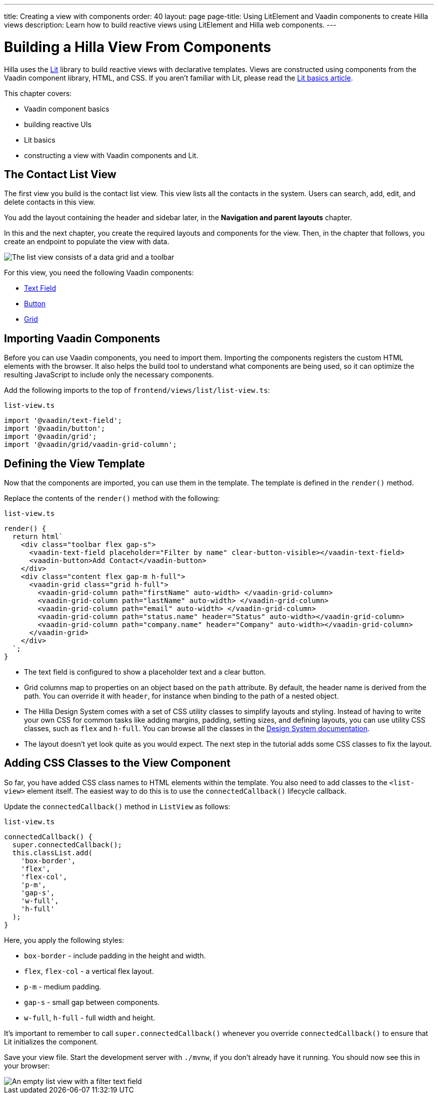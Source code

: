 ---
title: Creating a view with components
order: 40
layout: page
page-title: Using LitElement and Vaadin components to create Hilla views
description: Learn how to build reactive views using LitElement and Hilla web components.
---

= Building a Hilla View From Components

Hilla uses the https://lit.dev/[Lit] library to build reactive views with declarative templates.
Views are constructed using components from the Vaadin component library, HTML, and CSS.
If you aren't familiar with Lit, please read the <<../../application/lit#, Lit basics article>>.

This chapter covers:

* Vaadin component basics
* building reactive UIs
* Lit basics
* constructing a view with Vaadin components and Lit.


== The Contact List View

The first view you build is the contact list view.
This view lists all the contacts in the system.
Users can search, add, edit, and delete contacts in this view.

You add the layout containing the header and sidebar later, in the *Navigation and parent layouts* chapter.

In this and the next chapter, you create the required layouts and components for the view.
Then, in the chapter that follows, you create an endpoint to populate the view with data.


image::images/contact-list-view.png[The list view consists of a data grid and a toolbar]

For this view, you need the following Vaadin components:

* https://vaadin.com/docs/ds/components/text-field[Text Field]
* https://vaadin.com/docs/ds/components/button[Button]
* https://vaadin.com/docs/ds/components/grid[Grid]

== Importing Vaadin Components

Before you can use Vaadin components, you need to import them.
Importing the components registers the custom HTML elements with the browser.
It also helps the build tool to understand what components are being used, so it can optimize the resulting JavaScript to include only the necessary components.

Add the following imports to the top of [filename]`frontend/views/list/list-view.ts`:

.`list-view.ts`
[source,typescript]
----
import '@vaadin/text-field';
import '@vaadin/button';
import '@vaadin/grid';
import '@vaadin/grid/vaadin-grid-column';
----

== Defining the View Template

Now that the components are imported, you can use them in the template.
The template is defined in the [methodname]`render()` method.

Replace the contents of the [methodname]`render()` method with the following:

.`list-view.ts`
[source,typescript]
----
render() {
  return html`
    <div class="toolbar flex gap-s">
      <vaadin-text-field placeholder="Filter by name" clear-button-visible></vaadin-text-field>
      <vaadin-button>Add Contact</vaadin-button>
    </div>
    <div class="content flex gap-m h-full">
      <vaadin-grid class="grid h-full">
        <vaadin-grid-column path="firstName" auto-width> </vaadin-grid-column>
        <vaadin-grid-column path="lastName" auto-width> </vaadin-grid-column>
        <vaadin-grid-column path="email" auto-width> </vaadin-grid-column>
        <vaadin-grid-column path="status.name" header="Status" auto-width></vaadin-grid-column>
        <vaadin-grid-column path="company.name" header="Company" auto-width></vaadin-grid-column>
      </vaadin-grid>
    </div>
  `;
}
----

- The text field is configured to show a placeholder text and a clear button.
- Grid columns map to properties on an object based on the `path` attribute.
By default, the header name is derived from the path.
You can override it with `header`, for instance when binding to the path of a nested object.
- The Hilla Design System comes with a set of CSS utility classes to simplify layouts and styling.
Instead of having to write your own CSS for common tasks like adding margins, padding, setting sizes, and defining layouts, you can use utility CSS classes, such as `flex` and `h-full`.
You can browse all the classes in the https://vaadin.com/docs/ds/foundation/utility-classes[Design System documentation].
- The layout doesn't yet look quite as you would expect.
The next step in the tutorial adds some CSS classes to fix the layout.

== Adding CSS Classes to the View Component

So far, you have added CSS class names to HTML elements within the template.
You also need to add classes to the `<list-view>` element itself.
The easiest way to do this is to use the [methodname]`connectedCallback()` lifecycle callback.

Update the [methodname]`connectedCallback()` method in [classname]`ListView` as follows:

.`list-view.ts`
[source,typescript]
----
connectedCallback() {
  super.connectedCallback();
  this.classList.add(
    'box-border',
    'flex',
    'flex-col',
    'p-m',
    'gap-s',
    'w-full',
    'h-full'
  );
}
----

Here, you apply the following styles:

- `box-border` - include padding in the height and width.
- `flex`, `flex-col` - a vertical flex layout.
- `p-m` - medium padding.
- `gap-s` - small gap between components.
- `w-full`, `h-full` - full width and height.

It's important to remember to call [methodname]`super.connectedCallback()` whenever you override [methodname]`connectedCallback()` to ensure that Lit initializes the component.

Save your view file.
Start the development server with `./mvnw`, if you don't already have it running.
You should now see this in your browser:

image::images/empty-list-view.png[An empty list view with a filter text field, a new contact button, and an empty data grid]
